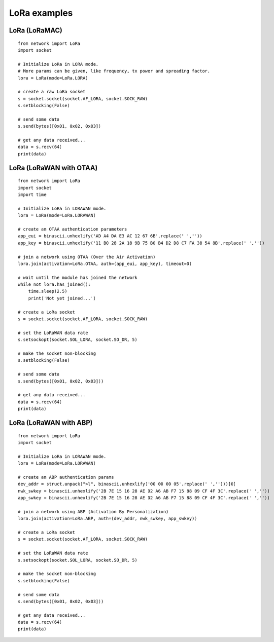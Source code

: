 .. _lora_examples:

LoRa examples
=============

LoRa (LoRaMAC)
--------------

::

    from network import LoRa
    import socket

    # Initialize LoRa in LORA mode.
    # More params can be given, like frequency, tx power and spreading factor.
    lora = LoRa(mode=LoRa.LORA)

    # create a raw LoRa socket
    s = socket.socket(socket.AF_LORA, socket.SOCK_RAW)
    s.setblocking(False)

    # send some data
    s.send(bytes([0x01, 0x02, 0x03])

    # get any data received...
    data = s.recv(64)
    print(data)

LoRa (LoRaWAN with OTAA)
------------------------

::

    from network import LoRa
    import socket
    import time

    # Initialize LoRa in LORAWAN mode.
    lora = LoRa(mode=LoRa.LORAWAN)

    # create an OTAA authentication parameters
    app_eui = binascii.unhexlify('AD A4 DA E3 AC 12 67 6B'.replace(' ',''))
    app_key = binascii.unhexlify('11 B0 28 2A 18 9B 75 B0 B4 D2 D8 C7 FA 38 54 8B'.replace(' ',''))

    # join a network using OTAA (Over the Air Activation)
    lora.join(activation=LoRa.OTAA, auth=(app_eui, app_key), timeout=0)

    # wait until the module has joined the network
    while not lora.has_joined():
        time.sleep(2.5)
        print('Not yet joined...')

    # create a LoRa socket
    s = socket.socket(socket.AF_LORA, socket.SOCK_RAW)

    # set the LoRaWAN data rate
    s.setsockopt(socket.SOL_LORA, socket.SO_DR, 5)

    # make the socket non-blocking
    s.setblocking(False)

    # send some data
    s.send(bytes([0x01, 0x02, 0x03]))

    # get any data received...
    data = s.recv(64)
    print(data)


LoRa (LoRaWAN with ABP)
-----------------------

::

    from network import LoRa
    import socket

    # Initialize LoRa in LORAWAN mode.
    lora = LoRa(mode=LoRa.LORAWAN)

    # create an ABP authentication params
    dev_addr = struct.unpack(">l", binascii.unhexlify('00 00 00 05'.replace(' ','')))[0]
    nwk_swkey = binascii.unhexlify('2B 7E 15 16 28 AE D2 A6 AB F7 15 88 09 CF 4F 3C'.replace(' ',''))
    app_swkey = binascii.unhexlify('2B 7E 15 16 28 AE D2 A6 AB F7 15 88 09 CF 4F 3C'.replace(' ',''))

    # join a network using ABP (Activation By Personalization)
    lora.join(activation=LoRa.ABP, auth=(dev_addr, nwk_swkey, app_swkey))

    # create a LoRa socket
    s = socket.socket(socket.AF_LORA, socket.SOCK_RAW)

    # set the LoRaWAN data rate
    s.setsockopt(socket.SOL_LORA, socket.SO_DR, 5)

    # make the socket non-blocking
    s.setblocking(False)

    # send some data
    s.send(bytes([0x01, 0x02, 0x03]))

    # get any data received...
    data = s.recv(64)
    print(data)
